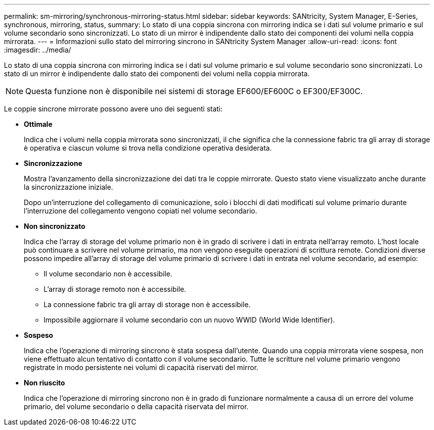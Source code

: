 ---
permalink: sm-mirroring/synchronous-mirroring-status.html 
sidebar: sidebar 
keywords: SANtricity, System Manager, E-Series, synchronous, mirroring, status, 
summary: Lo stato di una coppia sincrona con mirroring indica se i dati sul volume primario e sul volume secondario sono sincronizzati. Lo stato di un mirror è indipendente dallo stato dei componenti dei volumi nella coppia mirrorata. 
---
= Informazioni sullo stato del mirroring sincrono in SANtricity System Manager
:allow-uri-read: 
:icons: font
:imagesdir: ../media/


[role="lead"]
Lo stato di una coppia sincrona con mirroring indica se i dati sul volume primario e sul volume secondario sono sincronizzati. Lo stato di un mirror è indipendente dallo stato dei componenti dei volumi nella coppia mirrorata.

[NOTE]
====
Questa funzione non è disponibile nei sistemi di storage EF600/EF600C o EF300/EF300C.

====
Le coppie sincrone mirrorate possono avere uno dei seguenti stati:

* *Ottimale*
+
Indica che i volumi nella coppia mirrorata sono sincronizzati, il che significa che la connessione fabric tra gli array di storage è operativa e ciascun volume si trova nella condizione operativa desiderata.

* *Sincronizzazione*
+
Mostra l'avanzamento della sincronizzazione dei dati tra le coppie mirrorate. Questo stato viene visualizzato anche durante la sincronizzazione iniziale.

+
Dopo un'interruzione del collegamento di comunicazione, solo i blocchi di dati modificati sul volume primario durante l'interruzione del collegamento vengono copiati nel volume secondario.

* *Non sincronizzato*
+
Indica che l'array di storage del volume primario non è in grado di scrivere i dati in entrata nell'array remoto. L'host locale può continuare a scrivere nel volume primario, ma non vengono eseguite operazioni di scrittura remote. Condizioni diverse possono impedire all'array di storage del volume primario di scrivere i dati in entrata nel volume secondario, ad esempio:

+
** Il volume secondario non è accessibile.
** L'array di storage remoto non è accessibile.
** La connessione fabric tra gli array di storage non è accessibile.
** Impossibile aggiornare il volume secondario con un nuovo WWID (World Wide Identifier).


* *Sospeso*
+
Indica che l'operazione di mirroring sincrono è stata sospesa dall'utente. Quando una coppia mirrorata viene sospesa, non viene effettuato alcun tentativo di contatto con il volume secondario. Tutte le scritture nel volume primario vengono registrate in modo persistente nei volumi di capacità riservati del mirror.

* *Non riuscito*
+
Indica che l'operazione di mirroring sincrono non è in grado di funzionare normalmente a causa di un errore del volume primario, del volume secondario o della capacità riservata del mirror.


